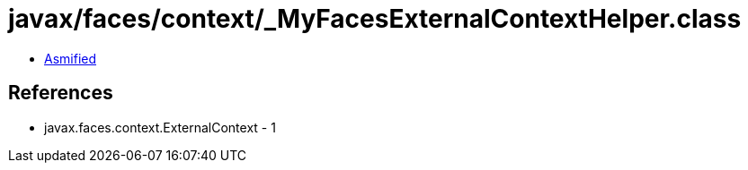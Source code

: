 = javax/faces/context/_MyFacesExternalContextHelper.class

 - link:_MyFacesExternalContextHelper-asmified.java[Asmified]

== References

 - javax.faces.context.ExternalContext - 1
